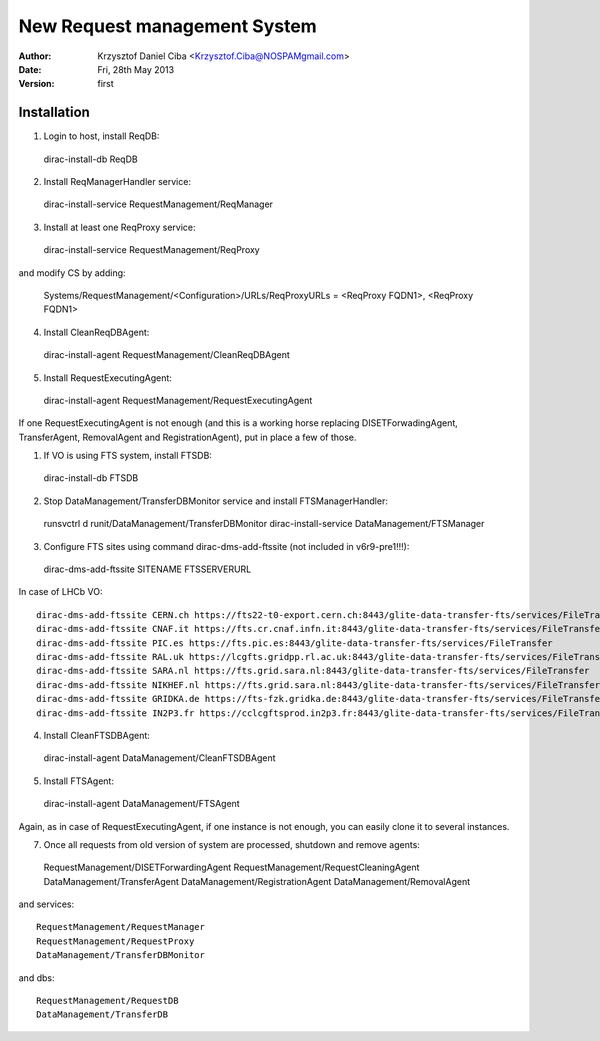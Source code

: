 -----------------------------
New Request management System
-----------------------------

:author:  Krzysztof Daniel Ciba <Krzysztof.Ciba@NOSPAMgmail.com>
:date:    Fri, 28th May 2013
:version: first

Installation
------------

1. Login to host, install ReqDB::

  dirac-install-db ReqDB

2. Install ReqManagerHandler service::

  dirac-install-service RequestManagement/ReqManager

3. Install at least one ReqProxy service::

  dirac-install-service RequestManagement/ReqProxy

and modify CS by adding:

  Systems/RequestManagement/<Configuration>/URLs/ReqProxyURLs = <ReqProxy FQDN1>, <ReqProxy FQDN1>   

4. Install CleanReqDBAgent::

  dirac-install-agent RequestManagement/CleanReqDBAgent

5. Install RequestExecutingAgent::

  dirac-install-agent RequestManagement/RequestExecutingAgent

If one RequestExecutingAgent is not enough (and this is a working horse replacing DISETForwadingAgent, TransferAgent, RemovalAgent and RegistrationAgent),
put in place a few of those.


1. If VO is using FTS system, install FTSDB::

  dirac-install-db FTSDB

2. Stop DataManagement/TransferDBMonitor service and install FTSManagerHandler::

  runsvctrl d runit/DataManagement/TransferDBMonitor
  dirac-install-service DataManagement/FTSManager

3. Configure FTS sites using command dirac-dms-add-ftssite (not included in v6r9-pre1!!!)::

  dirac-dms-add-ftssite SITENAME FTSSERVERURL

In case of LHCb VO::

  dirac-dms-add-ftssite CERN.ch https://fts22-t0-export.cern.ch:8443/glite-data-transfer-fts/services/FileTransfer
  dirac-dms-add-ftssite CNAF.it https://fts.cr.cnaf.infn.it:8443/glite-data-transfer-fts/services/FileTransfer
  dirac-dms-add-ftssite PIC.es https://fts.pic.es:8443/glite-data-transfer-fts/services/FileTransfer
  dirac-dms-add-ftssite RAL.uk https://lcgfts.gridpp.rl.ac.uk:8443/glite-data-transfer-fts/services/FileTransfer
  dirac-dms-add-ftssite SARA.nl https://fts.grid.sara.nl:8443/glite-data-transfer-fts/services/FileTransfer
  dirac-dms-add-ftssite NIKHEF.nl https://fts.grid.sara.nl:8443/glite-data-transfer-fts/services/FileTransfer
  dirac-dms-add-ftssite GRIDKA.de https://fts-fzk.gridka.de:8443/glite-data-transfer-fts/services/FileTransfer
  dirac-dms-add-ftssite IN2P3.fr https://cclcgftsprod.in2p3.fr:8443/glite-data-transfer-fts/services/FileTransfer

4. Install CleanFTSDBAgent::

  dirac-install-agent DataManagement/CleanFTSDBAgent

5. Install FTSAgent::

  dirac-install-agent DataManagement/FTSAgent


Again, as in case of RequestExecutingAgent, if one instance is not enough, you can easily clone it to several instances. 


7. Once all requests from old version of system are processed, shutdown and remove agents:: 

  RequestManagement/DISETForwardingAgent
  RequestManagement/RequestCleaningAgent
  DataManagement/TransferAgent
  DataManagement/RegistrationAgent
  DataManagement/RemovalAgent

and services::

  RequestManagement/RequestManager
  RequestManagement/RequestProxy
  DataManagement/TransferDBMonitor

and dbs::

  RequestManagement/RequestDB
  DataManagement/TransferDB

